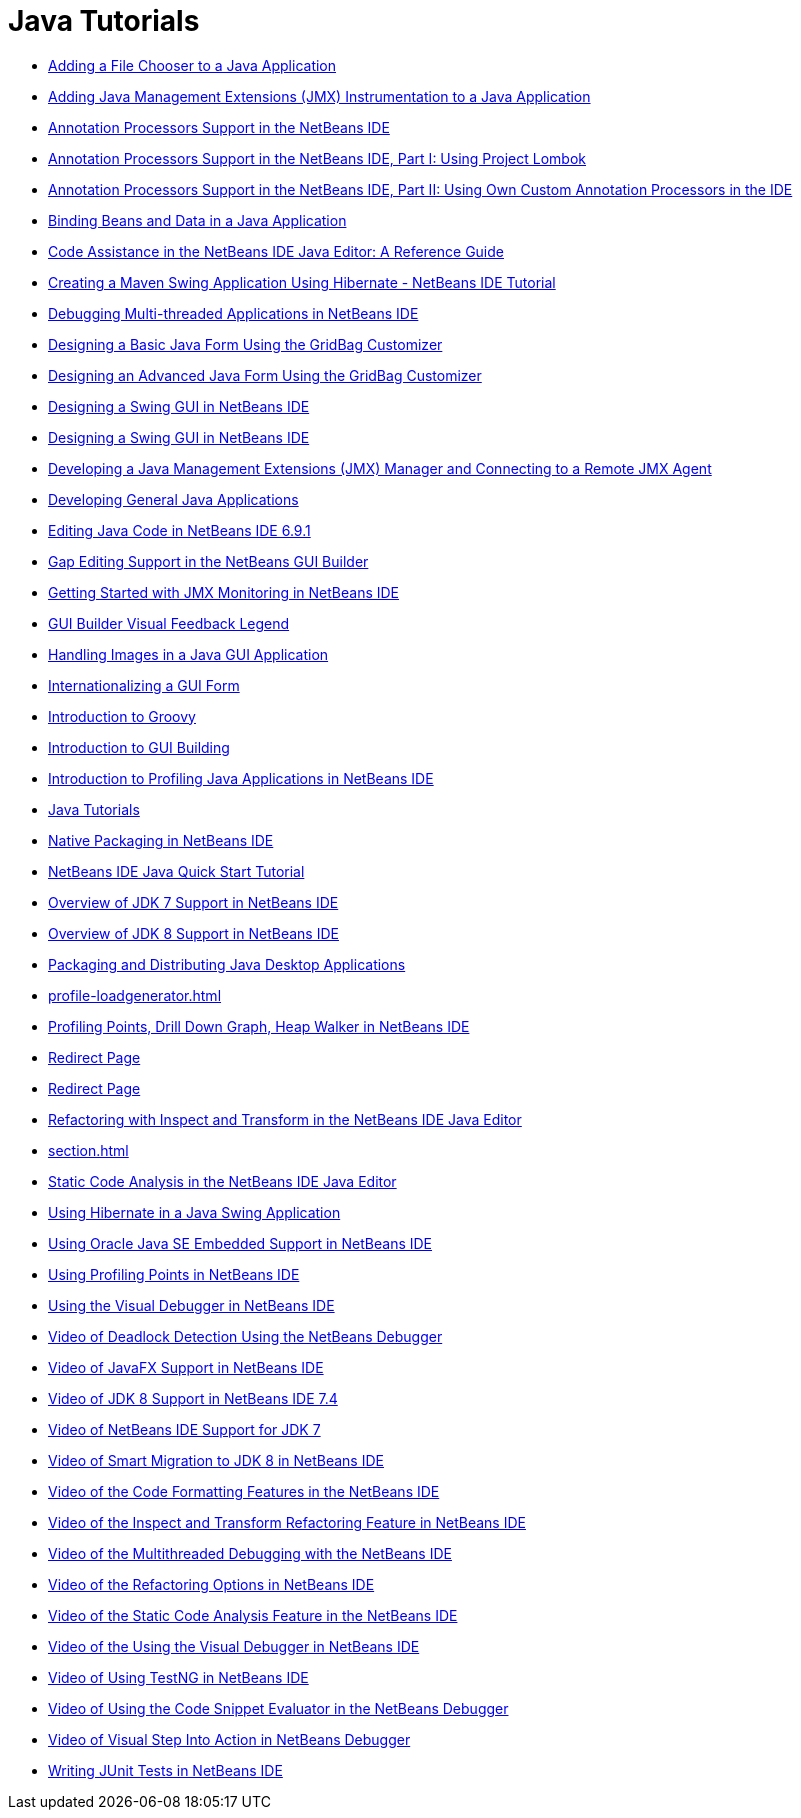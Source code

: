 // 
//     Licensed to the Apache Software Foundation (ASF) under one
//     or more contributor license agreements.  See the NOTICE file
//     distributed with this work for additional information
//     regarding copyright ownership.  The ASF licenses this file
//     to you under the Apache License, Version 2.0 (the
//     "License"); you may not use this file except in compliance
//     with the License.  You may obtain a copy of the License at
// 
//       http://www.apache.org/licenses/LICENSE-2.0
// 
//     Unless required by applicable law or agreed to in writing,
//     software distributed under the License is distributed on an
//     "AS IS" BASIS, WITHOUT WARRANTIES OR CONDITIONS OF ANY
//     KIND, either express or implied.  See the License for the
//     specific language governing permissions and limitations
//     under the License.
//

= Java Tutorials
:jbake-type: tutorial
:jbake-tags: tutorials
:jbake-status: published
:toc: left
:toc-title:
:description: Java Tutorials

- link:gui-filechooser.html[Adding a File Chooser to a Java Application]
- link:jmx-tutorial.html[Adding Java Management Extensions (JMX) Instrumentation to a Java Application]
- link:annotations.html[Annotation Processors Support in the NetBeans IDE]
- link:annotations-lombok.html[Annotation Processors Support in the NetBeans IDE, Part I: Using Project Lombok]
- link:annotations-custom.html[Annotation Processors Support in the NetBeans IDE, Part II: Using Own Custom Annotation Processors in the IDE]
- link:gui-binding.html[Binding Beans and Data in a Java Application]
- link:editor-codereference.html[ Code Assistance in the NetBeans IDE Java Editor: A Reference Guide]
- link:maven-hib-java-se.html[Creating a Maven Swing Application Using Hibernate - NetBeans IDE Tutorial]
- link:debug-multithreaded.html[Debugging Multi-threaded Applications in NetBeans IDE]
- link:gbcustomizer-basic.html[Designing a Basic Java Form Using the GridBag Customizer]
- link:gbcustomizer-advanced.html[Designing an Advanced Java Form Using the GridBag Customizer]
- link:quickstart-gui.html[Designing a Swing GUI in NetBeans IDE]
- link:gui-builder-screencast.html[Designing a Swing GUI in NetBeans IDE]
- link:jmx-manager-tutorial.html[Developing a Java Management Extensions (JMX) Manager and Connecting to a Remote JMX Agent]
- link:javase-intro.html[Developing General Java Applications]
- link:java-editor-screencast.html[Editing Java Code in NetBeans IDE 6.9.1]
- link:gui-gaps.html[Gap Editing Support in the NetBeans GUI Builder]
- link:jmx-getstart.html[Getting Started with JMX Monitoring in NetBeans IDE]
- link:quickstart-gui-legend.html[GUI Builder Visual Feedback Legend]
- link:gui-image-display.html[Handling Images in a Java GUI Application]
- link:gui-automatic-i18n.html[Internationalizing a GUI Form]
- link:groovy-quickstart.html[Introduction to Groovy]
- link:gui-functionality.html[Introduction to GUI Building]
- link:profiler-intro.html[Introduction to Profiling Java Applications in NetBeans IDE]
- link:index.html[Java Tutorials]
- link:native_pkg.html[Native Packaging in NetBeans IDE]
- link:quickstart.html[NetBeans IDE Java Quick Start Tutorial]
- link:javase-jdk7.html[Overview of JDK 7 Support in NetBeans IDE]
- link:javase-jdk8.html[Overview of JDK 8 Support in NetBeans IDE]
- link:javase-deploy.html[Packaging and Distributing Java Desktop Applications]
- link:profile-loadgenerator.html[]
- link:profiler-screencast.html[Profiling Points, Drill Down Graph, Heap Walker in NetBeans IDE]
- link:project-setup.html[Redirect Page]
- link:import-eclipse.html[Redirect Page]
- link:editor-inspect-transform.html[Refactoring with Inspect and Transform in the NetBeans IDE Java Editor]
- link:section.html[]
- link:code-inspect.html[Static Code Analysis in the NetBeans IDE Java Editor]
- link:hibernate-java-se.html[Using Hibernate in a Java Swing Application]
- link:javase-embedded.html[Using Oracle Java SE Embedded Support in NetBeans IDE]
- link:profiler-profilingpoints.html[Using Profiling Points in NetBeans IDE]
- link:debug-visual.html[Using the Visual Debugger in NetBeans IDE]
- link:debug-deadlock-screencast.html[Video of Deadlock Detection Using the NetBeans Debugger]
- link:nb_fx_screencast.html[Video of JavaFX Support in NetBeans IDE]
- link:jdk8-nb74-screencast.html[Video of JDK 8 Support in NetBeans IDE 7.4]
- link:jdk7-nb70-screencast.html[Video of NetBeans IDE Support for JDK 7]
- link:jdk8-migration-screencast.html[Video of Smart Migration to JDK 8 in NetBeans IDE]
- link:editor-formatting-screencast.html[Video of the Code Formatting Features in the NetBeans IDE]
- link:refactoring-nb71-screencast.html[Video of the Inspect and Transform Refactoring Feature in NetBeans IDE]
- link:debug-multithreaded-screencast.html[Video of the Multithreaded Debugging with the NetBeans IDE]
- link:introduce-refactoring-screencast.html[Video of the Refactoring Options in NetBeans IDE]
- link:code-inspect-screencast.html[Video of the Static Code Analysis Feature in the NetBeans IDE]
- link:debug-visual-screencast.html[Video of the Using the Visual Debugger in NetBeans IDE]
- link:testng-screencast.html[Video of Using TestNG in NetBeans IDE]
- link:debug-evaluator-screencast.html[Video of Using the Code Snippet Evaluator in the NetBeans Debugger]
- link:debug-stepinto-screencast.html[Video of Visual Step Into Action in NetBeans Debugger]
- link:junit-intro.html[Writing JUnit Tests in NetBeans IDE]



